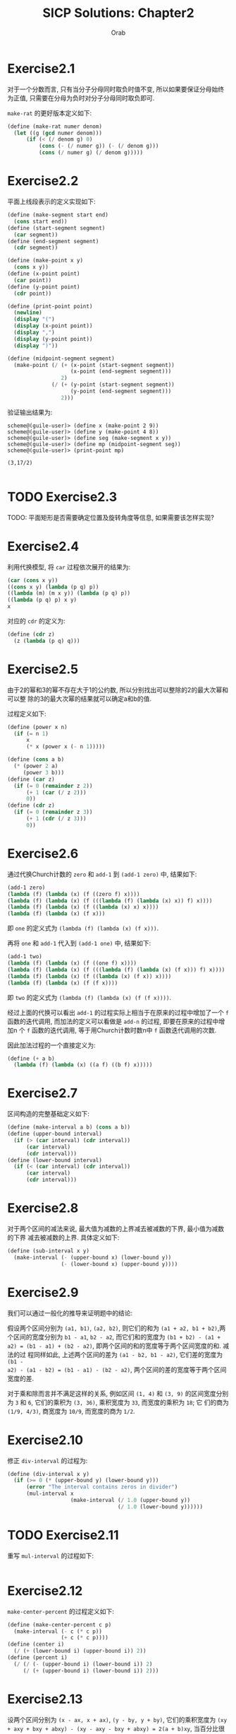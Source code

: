 #+TITLE: SICP Solutions: Chapter2
#+AUTHOR: Orab
#+STARTUP: indent
#+TODO: TODO TOVERIFY | VERIFIED

* Exercise2.1
对于一个分数而言, 只有当分子分母同时取负时值不变, 所以如果要保证分母始终为正值,
只需要在分母为负时对分子分母同时取负即可.

=make-rat= 的更好版本定义如下:
#+Name: make-rat.scm
#+BEGIN_SRC scheme
  (define (make-rat numer denom)
    (let ((g (gcd numer denom)))
        (if (< (/ denom g) 0)
            (cons (- (/ numer g)) (- (/ denom g)))
            (cons (/ numer g) (/ denom g)))))

#+END_SRC

* Exercise2.2
平面上线段表示的定义实现如下:
#+Name: segment.scm
#+BEGIN_SRC scheme
  (define (make-segment start end)
    (cons start end))
  (define (start-segment segment)
    (car segment))
  (define (end-segment segment)
    (cdr segment))

  (define (make-point x y)
    (cons x y))
  (define (x-point point)
    (car point))
  (define (y-point point)
    (cdr point))

  (define (print-point point)
    (newline)
    (display "(")
    (display (x-point point))
    (display ",")
    (display (y-point point))
    (display ")"))

  (define (midpoint-segment segment)
    (make-point (/ (+ (x-point (start-segment segment))
                      (x-point (end-segment segment)))
                   2)
                (/ (+ (y-point (start-segment segment))
                      (y-point (end-segment segment)))
                   2)))

#+END_SRC
验证输出结果为:
#+Name: Output
#+BEGIN_SRC shell
  scheme@(guile-user)> (define x (make-point 2 9))
  scheme@(guile-user)> (define y (make-point 4 8))
  scheme@(guile-user)> (define seg (make-segment x y))
  scheme@(guile-user)> (define mp (midpoint-segment seg))
  scheme@(guile-user)> (print-point mp)

  (3,17/2)

#+END_SRC

* TODO Exercise2.3
TODO: 平面矩形是否需要确定位置及旋转角度等信息, 如果需要该怎样实现?

* Exercise2.4
利用代换模型, 将 =car= 过程依次展开的结果为:
#+Name: verify
#+BEGIN_SRC scheme
  (car (cons x y))
  ((cons x y) (lambda (p q) p))
  ((lambda (m) (m x y)) (lambda (p q) p))
  ((lambda (p q) p) x y)
  x

#+END_SRC

对应的 =cdr= 的定义为:
#+Name: cdr.scm
#+BEGIN_SRC scheme
  (define (cdr z)
    (z (lambda (p q) q)))
#+END_SRC

* Exercise2.5
由于2的幂和3的幂不存在大于1的公约数, 所以分别找出可以整除的2的最大次幂和可以整
除的3的最大次幂的结果就可以确定a和b的值.

过程定义如下:
#+Name: cons-power.scm
#+BEGIN_SRC scheme
  (define (power x n)
    (if (= n 1)
        x
        (* x (power x (- n 1)))))

  (define (cons a b)
    (* (power 2 a)
       (power 3 b)))
  (define (car z)
    (if (= 0 (remainder z 2))
        (+ 1 (car (/ z 2)))
        0))
  (define (cdr z)
    (if (= 0 (remainder z 3))
        (+ 1 (cdr (/ z 3)))
        0))
#+END_SRC

* Exercise2.6
通过代换Church计数的 =zero= 和 =add-1= 到 =(add-1 zero)= 中, 结果如下:
#+Name: one.scm
#+BEGIN_SRC scheme
  (add-1 zero)
  (lambda (f) (lambda (x) (f ((zero f) x))))
  (lambda (f) (lambda (x) (f (((lambda (f) (lambda (x) x)) f) x))))
  (lambda (f) (lambda (x) (f ((lambda (x) x) x))))
  (lambda (f) (lambda (x) (f x)))
#+END_SRC
即 =one= 的定义式为 =(lambda (f) (lambda (x) (f x)))=.

再将 =one= 和 =add-1= 代入到 =(add-1 one)= 中, 结果如下:
#+Name: two.scm
#+BEGIN_SRC scheme
  (add-1 two)
  (lambda (f) (lambda (x) (f ((one f) x))))
  (lambda (f) (lambda (x) (f (((lambda (f) (lambda (x) (f x))) f) x))))
  (lambda (f) (lambda (x) (f ((lambda (x) (f x)) x))))
  (lambda (f) (lambda (x) (f (f x))))
#+END_SRC
即 =two= 的定义式为 =(lambda (f) (lambda (x) (f (f x))))=.

经过上面的代换可以看出 =add-1= 的过程实际上相当于在原来的过程中增加了一个 =f=
函数的迭代调用, 而加法的定义可以看做是 =add-n= 的过程, 即要在原来的过程中增加n
个 =f= 函数的迭代调用, 等于用Church计数时数n中 =f= 函数迭代调用的次数.

因此加法过程的一个直接定义为:
#+Name: add.scm
#+BEGIN_SRC scheme
  (define (+ a b)
    (lambda (f) (lambda (x) ((a f) ((b f) x)))))
#+END_SRC

* Exercise2.7
区间构造的完整基础定义如下:
#+Name: interval.scm
#+BEGIN_SRC scheme
  (define (make-interval a b) (cons a b))
  (define (upper-bound interval)
    (if (> (car interval) (cdr interval))
        (car interval)
        (cdr interval)))
  (define (lower-bound interval)
    (if (< (car interval) (cdr interval))
        (car interval)
        (cdr interval)))

#+END_SRC

* Exercise2.8
对于两个区间的减法来说, 最大值为减数的上界减去被减数的下界, 最小值为减数的下界
减去被减数的上界. 具体定义如下:
#+Name sub-interval.scm
#+BEGIN_SRC scheme
  (define (sub-interval x y)
    (make-interval (- (upper-bound x) (lower-bound y))
                   (- (lower-bound x) (upper-bound y))))
#+END_SRC

* Exercise2.9
我们可以通过一般化的推导来证明题中的结论:

假设两个区间分别为 =(a1, b1)=, =(a2, b2)=, 则它们的和为 =(a1 + a2, b1 + b2)=,两
个区间的宽度分别为 =b1 - a1=, =b2 - a2=, 而它们和的宽度为 =(b1 + b2) - (a1 +
a2) = (b1 - a1) + (b2 - a2)=, 即两个区间的和的宽度等于两个区间宽度的和. 减法的过
程同样如此, 上述两个区间的差为 =(a1 - b2, b1 - a2)=, 它们差的宽度为 =(b1 -
a2) - (a1 - b2) = (b1 - a1) - (b2 - a2)=, 两个区间的差的宽度等于两个区间宽度的差.

对于乘和除而言并不满足这样的关系, 例如区间 =(1, 4)= 和 =(3, 9)= 的区间宽度分别
为 =3= 和 =6=, 它们的乘积为 =(3, 36)=, 乘积宽度为 =33=, 而宽度的乘积为 =18=; 它
们的商为 =(1/9, 4/3)=, 商宽度为 =10/9=, 而宽度的商为 =1/2=.

* Exercise2.10
修正 =div-interval= 的过程为:
#+Name: div-interval.scm
#+BEGIN_SRC scheme
  (define (div-interval x y)
    (if (>= 0 (* (upper-bound y) (lower-bound y)))
        (error "The interval contains zeros in divider")
        (mul-interval x
                      (make-interval (/ 1.0 (upper-bound y))
                                     (/ 1.0 (lower-bound y))))))
#+END_SRC

* TODO Exercise2.11
重写 =mul-interval= 的过程如下:
#+Name: mul-interval.scm
#+BEGIN_SRC scheme
#+END_SRC

* Exercise2.12
=make-center-percent= 的过程定义如下:
#+Name: center-percent.scm
#+BEGIN_SRC scheme
  (define (make-center-percent c p)
    (make-interval (- c (* c p))
                   (+ c (* c p))))
  (define (center i)
    (/ (+ (lower-bound i) (upper-bound i)) 2))
  (define (percent i)
    (/ (/ (- (upper-bound i) (lower-bound i)) 2)
       (/ (+ (upper-bound i) (lower-bound i)) 2)))
#+END_SRC

* Exercise2.13
设两个区间分别为 =(x - ax, x + ax)=, =(y - by, y + by)=, 它们的乘积宽度为
=(xy + axy + bxy + abxy) - (xy - axy - bxy + abxy) = 2(a + b)xy=, 当百分比很小时,
乘积本身可看做 =(xy - (a + b)xy, xy + (a + b)xy)=, 所以两个被乘区间的百分误差可
看做各自百分误差之和.

* TOVERIFY Exercise2.14
1. 通过程序验证, 得到的输出如下:
   #+Name: Output
   #+BEGIN_SRC
     scheme@(guile-user)> (define r1 (make-interval 2 4))
     scheme@(guile-user)> (define r2 (make-interval 3 8))
     scheme@(guile-user)> (par1 r1 r2)
     $1 = (0.5 . 6.4)
     scheme@(guile-user)> (par2 r1 r2)
     $2 = (1.2000000000000002 . 2.6666666666666665)

   #+END_SRC
   可以看到两种方式所得到的结果完全不同.

2. 按照中心-百分比形式进行除法检验的输出为:
   #+Name: Output
   #+BEGIN_SRC
     scheme@(guile-user)> (define A (make-interval 60 62))
     scheme@(guile-user)> (define B (make-interval 30 33))
     scheme@(guile-user)> (div-interval A A)
     $1 = (0.967741935483871 . 1.0333333333333332)
     scheme@(guile-user)> (div-interval A B)
     $2 = (1.8181818181818183 . 2.0666666666666664)
     scheme@(guile-user)> (define A (make-center-percent 60 0.01))
     scheme@(guile-user)> (define B (make-center-percent 30 0.02))
     scheme@(guile-user)> (define r1 (div-interval A A))
     scheme@(guile-user)> (center r1)
     $3 = 1.000200020002
     scheme@(guile-user)> (percent r1)
     $4 = 0.019998000199980024scheme
     @(guile-user)> (define r2 (div-interval A B))
     scheme@(guile-user)> (center r2)
     $5 = 2.001200480192077
     scheme@(guile-user)> (percent r2)
     $6 = 0.02999400119976012

   #+END_SRC
   可以看出两个相同区间作除法并没有得到理论上的标准单位元. 商的误差百分比大致相
   当于被除数和除数的误差百分比之和, 即所做运算使误差区间增大.

* TODO Exercise2.15
* TODO Exercise2.16
* Exercise2.17
过程 =last-pair= 的定义如下:
#+Name: last-pair.scm
#+BEGIN_SRC scheme
  (define (last-pair list)
    (if (null? (cdr list))
        list
        (last-pair (cdr list))))
#+END_SRC

* Exercise2.18
过程 =reverse= 的定义如下:
#+Name reverse.scm
#+BEGIN_SRC scheme
  (define (reverse list)
    (if (null? list)
        '()
        (append (reverse (cdr list))
              (cons (car list) '()))))
#+END_SRC

* Exercise2.19
兑换零钱方式计数的改进版本定义如下:
#+Name: cc.scm
#+BEGIN_SRC scheme
  (define us-coins (list 50 25 10 5 1))
  (define uk-coins (list 100 50 20 10 5 2 1 0.5))

  (define (cc amount coin-values)
    (cond ((= amount 0) 1)
          ((or (< amount 0) (no-more? coin-values)) 0)
          (else
           (+ (cc amount
                  (except-first-denomination coin-values))
              (cc (- amount
                     (first-denomination coin-values))
                  coin-values)))))

  (define (no-more? coin-values)
    (null? coin-values))

  (define (except-first-denomination coin-values)
    (cdr coin-values))

  (define (first-denomination coin-values)
    (car coin-values))
#+END_SRC
表 =coin-values= 的排列顺序不会影响cc给出的答案, 因为
=except-first-denomination= 和 =first-denomination= 的过程包含了所有可能的情况,
即任何一种可能的情况要么出现在第一种情况中, 要么出现在第二种情况中, 而与顺序无关.

* Exercise2.20
过程 =same-parity= 的定义如下:
#+Name: same-parity.scm
#+BEGIN_SRC scheme
  (define (same-parity x . list)
    (let ((same? (if (even? x)
                     even?
                     odd?)))
      (define (parity list)
        (cond ((null? list) '())
              ((same? (car list))
               (cons (car list) (parity (cdr list))))
              (else (parity (cdr list)))))
      (cons x (parity list))))
#+END_SRC

* Exercise2.21
过程 =square-list= 的两个定义的补全如下:
#+Name: square-list.scm
#+BEGIN_SRC scheme
  (define (square-list items)
    (if (null? items)
        '()
        (cons (square (car items))
              (square-list (cdr items)))))

  (define (square-list items)
    (map (lambda (x) (square x))
         items))
#+END_SRC

* Exercise2.22
1. 按第一种方式产生出的结果中, 因为items中先被取出(car)的元素会先被加入结果的表
   中, 这样原表中的元素在新表中会在与之对称的位置, 即元素的顺序正好相反.
2. 按照第二种方式, 说得结果中每个cons的第二个元素都指向一个实际值, 与表定义所要
   求的正好相反.

* Exercise2.23
过程 =for-each= 的一个实现如下:
#+Name: for-each.scm
#+BEGIN_SRC scheme
  (define (for-each f items)
    (cond ((null? items) #t)
          (else
           (f (car items))
           (for-each f (cdr items)))))
#+END_SRC

* TODO Exercise2.24
解释器打印的结果为 =(1 (2 (3 4)))=.
TODO: 图形化显示对应的盒状指针结构.

* Exercise2.25
从下面各表中取出7的 =car= 和 =cdr= 的组合为:
#+Name: Solutions
#+BEGIN_SRC scheme
  ;; (1 3 (5 7) 9)
  (define x '(1 3 (5 7) 9))
  (car (cdr (car (cdr (cdr x)))))

  ;; ((7))
  (define y '((7)))
  (car (car y))

  ;; (1 (2 (3 (4 (5 (6 7))))))
  (define z '(1 (2 (3 (4 (5 (6 7)))))))
  (car (cdr (car (cdr (car (cdr (car (cdr (car (cdr (car (cdr z))))))))))))
#+END_SRC

* Exercise2.26
各个表达式的打印结果如下:
#+Name: Solutions
#+BEGIN_SRC scheme
  ;; x: (1 2 3) y: (4 5 6)

  ;; (append x y)
  (1 2 3 4 5 6)

  ;; (cons x y)
  ((1 2 3) 4 5 6)

  ;; (list x y)
  ((1 2 3) (4 5 6))
#+END_SRC

* Exercise2.27
过程 =deep-reverse= 的定义如下:
#+Name: deep-reverse.scm
#+BEGIN_SRC scheme
  (define (deep-reverse tree)
    (cond ((null? tree) '())
          ((not (pair? tree)) tree)
          (else (append (deep-reverse (cdr tree))
                        (cons (deep-reverse (car tree))
                              '())))))
#+END_SRC

* Exercise2.28
过程 =fringe= 的定义如下:
#+Name: fringe.scm
#+BEGIN_SRC scheme
  (define (fringe tree)
    (cond ((null? tree) '())
          ((not (pair? (car tree)))
           (cons (car tree) (fringe (cdr tree))))
          (else (append (fringe (car tree))
                        (fringe (cdr tree))))))
#+END_SRC

* Exercise2.29
1. =branch= 的一些简单操作定义如下:
   #+Name: branch.scm
   #+BEGIN_SRC scheme
     (define (make-mobile left right)
       (list left right))

     (define (make-branch length structure)
       (list length structure))

     (define (left-branch mobile)
       (car mobile))

     (define (right-branch mobile)
       (car (cdr mobile)))

     (define (branch-length branch)
       (car branch))

     (define (branch-structure branch)
       (car (cdr branch)))
   #+END_SRC
2. 过程 =total-weight= 的定义如下:
   #+Name: total-weight.scm
   #+BEGIN_SRC scheme
     (define (total-weight mobile)
       (cond ((null? mobile) 0)
             ((not (pair? mobile)) mobile)
             (else
              (+ (total-weight
                  (branch-structure (left-branch mobile)))
                 (total-weight
                  (branch-structure (right-branch mobile)))))))
   #+END_SRC
3. 检查一个二叉活动体是否平衡的过程 =balance?= 的定义如下:
   #+Name: balance?.scm
   #+BEGIN_SRC scheme
     (define (balance? mobile)
       (if (or (null? mobile) (not (pair? mobile)))
           #t
           (and (= (* (branch-length (left-branch mobile))
                      (total-weight
                       (branch-structure (left-branch mobile))))
                   (* (branch-length (right-branch mobile))
                      (total-weight
                       (branch-structure (right-branch mobile)))))
                (balance? (branch-structure (left-branch mobile)))
                (balance? (branch-structure (right-branch mobile))))))
   #+END_SRC
4. 如果改变活动体的构造方式, 要保持程序仍旧可用, 只需修改对应的选择函数即可:
   #+Name: branch-modified.scm
   #+BEGIN_SRC scheme
     (define (make-mobile left right)
       (cons left right))

     (define (make-branch length structure)
       (cons length structure))

     (define (left-branch mobile)
       (car mobile))

     (define (right-branch mobile)
       (cdr mobile))

     (define (branch-length branch)
       (car branch))

     (define (branch-structure branch)
       (cdr branch))
   #+END_SRC

* Exercise2.30
使用递归定义 =square-tree= 的过程如下:
#+Name: square-tree.scm
#+BEGIN_SRC scheme
  (define (square-tree tree)
    (cond ((null? tree) '())
          ((not (pair? tree)) (square tree))
          (else (cons (square-tree (car tree))
                      (square-tree (cdr tree))))))
#+END_SRC
使用 =map= 定义 =square-tree= 的过程如下:
#+Name: square-tree.scm
#+BEGIN_SRC scheme
  (define (square-tree tree)
    (map (lambda (subtree)
           (if (pair? subtree)
               (square-tree subtree)
               (square subtree)))
         tree))
#+END_SRC

* Exercise2.31
利用 =map= 做进一步的抽象过程 =tree-map=, 过程定义如下:
#+Name: tree-map.scm
#+BEGIN_SRC scheme
  (define (tree-map func tree)
    (map (lambda (subtree)
           (if (pair? subtree)
               (tree-map func subtree)
               (func subtree)))
         tree))
#+END_SRC

* Exercise2.32
过程 =subsets= 的完整定义如下:
#+Name: subsets.scm
#+BEGIN_SRC scheme
  (define (subsets s)
    (if (null? s)
        (list '())
        (let ((rest (subsets (cdr s))))
          (append rest (map (lambda (x) (cons (car s) x)) rest)))))
#+END_SRC
一个集合的所有子集可以看作是包含第一个元素的子集和不包含第一个元素的子集的总和.

* Exercise2.33
完整的表达式如下:
#+Name: Solutions
#+BEGIN_SRC scheme
  ;; 1)
  (define (map p sequence)
    (accumulate (lambda (x y) (cons (p x) y)) '() sequence))

  ;; 2)
  (define (append seq1 seq2)
    (accumulate cons seq2 seq1))

  ;; 3)
  (define (length sequence)
    (accumulate (lambda (x y) (+ 1 y)) 0 sequence))
#+END_SRC

* Exercise2.34
利用Horner规则求多项式值的完整过程定义如下:
#+Name: horner-eval.scm
#+BEGIN_SRC scheme
  (define (horner-eval x coefficient-sequence)
    (accumulate (lambda (this-coeff higher-terms)
                  (+ this-coeff (* x higher-terms)))
                0
                coefficient-sequence))
#+END_SRC

* Exercise2.35
用累积的形式重新定义 =count-leaves= 的过程如下:
#+Name: count-leaves.scm
#+BEGIN_SRC scheme
  (define (count-leaves t)
    (accumulate + 0
                (map (lambda (x) 1) (fringe t))))
#+END_SRC

* Exercise2.36
完整的 =accumulate-n= 定义如下:
#+Name: accumulate-n.scm
#+BEGIN_SRC scheme
  (define (accumulate-n op init seqs)
    (if (null? (car seqs))
        '()
        (cons (accumulate op init (map car seqs))
              (accumulate-n op init (map cdr seqs)))))
#+END_SRC

* Exercise2.37
矩阵运算基本操作的完整定义如下:
#+Name: matrix-op.scm
#+BEGIN_SRC scheme
  (define (dot-product v w)
    (accumulate + 0 (map * v w)))

  (define (matrix-*-vector m v)
    (map (lambda (x) (dot-product x v)) m))

  (define (transpose mat)
    (accumulate-n cons '() mat))

  (define (matrix-*-matrix m n)
    (let ((cols (transpose n)))
      (map (lambda (x) (matrix-*-vector cols x)) m)))
#+END_SRC

* Exercise2.38
下列各式的值依次为:
#+Name: Solutions
#+BEGIN_SRC scheme
  ;; (fold-right / 1 (list 1 2 3))
  3/2

  ;; (fold-left / 1 (list 1 2 3))
  1/6

  ;; (fold-right list nil (list 1 2 3))
  (1 (2 (3 ())))

  ;; (fold-left list nil (list 1 2 3))
  (((() 1) 2) 3)
#+END_SRC

* Exercise2.39
分别基于 =fold-right= 和 =fold-left= 定义 =reverse= 的过程如下:
#+Name: reverse.scm
#+BEGIN_SRC scheme
  (define (reverse sequence)
    (fold-right (lambda (x y) (append y (list x))) '() sequence))

  (define (reverse sequence)
    (fold-left (lambda (x y) (cons y x)) '() sequence))
#+END_SRC
